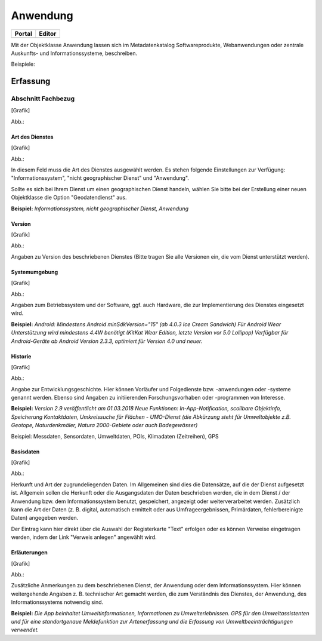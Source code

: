 
Anwendung
=========

.. csv-table::
    :header: "Portal", "Editor"
    :widths: 30 30

	.. image:: ../../../img_ige/metaver_ige/ige_icons/objekte/portal/anwendung.png, .. image:: ../../../img_ige/metaver_ige/ige_icons/objekte/ige/anwendung.png

Mit der Objektklasse Anwendung lassen sich im Metadatenkatalog Softwareprodukte, Webanwendungen oder zentrale Auskunfts- und Informationssysteme, beschreiben.

Beispiele:



Erfassung
---------

Abschnitt Fachbezug
^^^^^^^^^^^^^^^^^^^

.. image:: ../../../img_ige/metaver_ige/ige_erfassung/ige_objekte/ige_abschnitt-04_fachbezug/ige-abschnitt_fachbezug.png

[Grafik]

Abb.:


Art des Dienstes
''''''''''''''''


[Grafik]

Abb.:


In diesem Feld muss die Art des Dienstes ausgewählt werden. Es stehen folgende Einstellungen zur Verfügung: "Informationssystem", "nicht geographischer Dienst" und "Anwendung". 

Sollte es sich bei Ihrem Dienst um einen geographischen Dienst handeln, wählen Sie bitte bei der Erstellung einer neuen Objektklasse die Option "Geodatendienst" aus.

**Beispiel:** *Informationssystem, nicht geographischer Dienst, Anwendung*
 

Version
'''''''

[Grafik]

Abb.:


Angaben zu Version des beschriebenen Dienstes (Bitte tragen Sie alle Versionen ein, die vom Dienst unterstützt werden).

 

Systemumgebung
''''''''''''''


[Grafik]

Abb.:


Angaben zum Betriebssystem und der Software, ggf. auch Hardware, die zur Implementierung des Dienstes eingesetzt wird.

**Beispiel:**
*Android: Mindestens Android minSdkVersion="15" (ab 4.0.3 Ice Cream Sandwich)*
*Für Android Wear Unterstützung wird mindestens 4.4W benötigt (KitKat Wear Edition, letzte Version vor 5.0 Lollipop) Verfügbar für Android-Geräte ab Android Version 2.3.3, optimiert für Version 4.0 und neuer.*

 
Historie
'''''''''


[Grafik]

Abb.:


Angabe zur Entwicklungsgeschichte. Hier können Vorläufer und Folgedienste bzw. -anwendungen oder -systeme genannt werden. Ebenso sind Angaben zu initiierenden Forschungsvorhaben oder -programmen von Interesse.

**Beispiel:**
*Version 2.9 veröffentlicht am 01.03.2018*
*Neue Funktionen: In-App-Notification, scollbare Objektinfo, Speicherung Kontaktdaten, Umkreissuche für Flächen - UMO-Dienst (die Abkürzung steht für Umweltobjekte z.B. Geotope, Naturdenkmäler, Natura 2000-Gebiete oder auch Badegewässer)*

Beispiel: Messdaten, Sensordaten, Umweltdaten, POIs, Klimadaten (Zeitreihen), GPS

Basisdaten
''''''''''


[Grafik]

Abb.:


Herkunft und Art der zugrundeliegenden Daten.
Im Allgemeinen sind dies die Datensätze, auf die der Dienst aufgesetzt ist. Allgemein sollen die Herkunft oder die Ausgangsdaten der Daten beschrieben werden, die in dem Dienst / der Anwendung bzw. dem Informationssystem benutzt, gespeichert, angezeigt oder weiterverarbeitet werden. Zusätzlich kann die Art der Daten (z. B. digital, automatisch ermittelt oder aus Umfrageergebnissen, Primärdaten, fehlerbereinigte Daten) angegeben werden.

Der Eintrag kann hier direkt über die Auswahl der Registerkarte "Text" erfolgen oder es können Verweise eingetragen werden, indem der Link "Verweis anlegen" angewählt wird.

 

Erläuterungen
'''''''''''''


[Grafik]

Abb.:


Zusätzliche Anmerkungen zu dem beschriebenen Dienst, der Anwendung oder dem Informationssystem. Hier können weitergehende Angaben z. B. technischer Art gemacht werden, die zum Verständnis des Dienstes, der Anwendung, des Informationssystems notwendig sind.

**Beispiel:**
*Die App beinhaltet Umweltinformationen, Informationen zu Umwelterlebnissen. GPS für den Umweltassistenten und für eine standortgenaue Meldefunktion zur Artenerfassung und die Erfassung von Umweltbeeinträchtigungen verwendet.*

